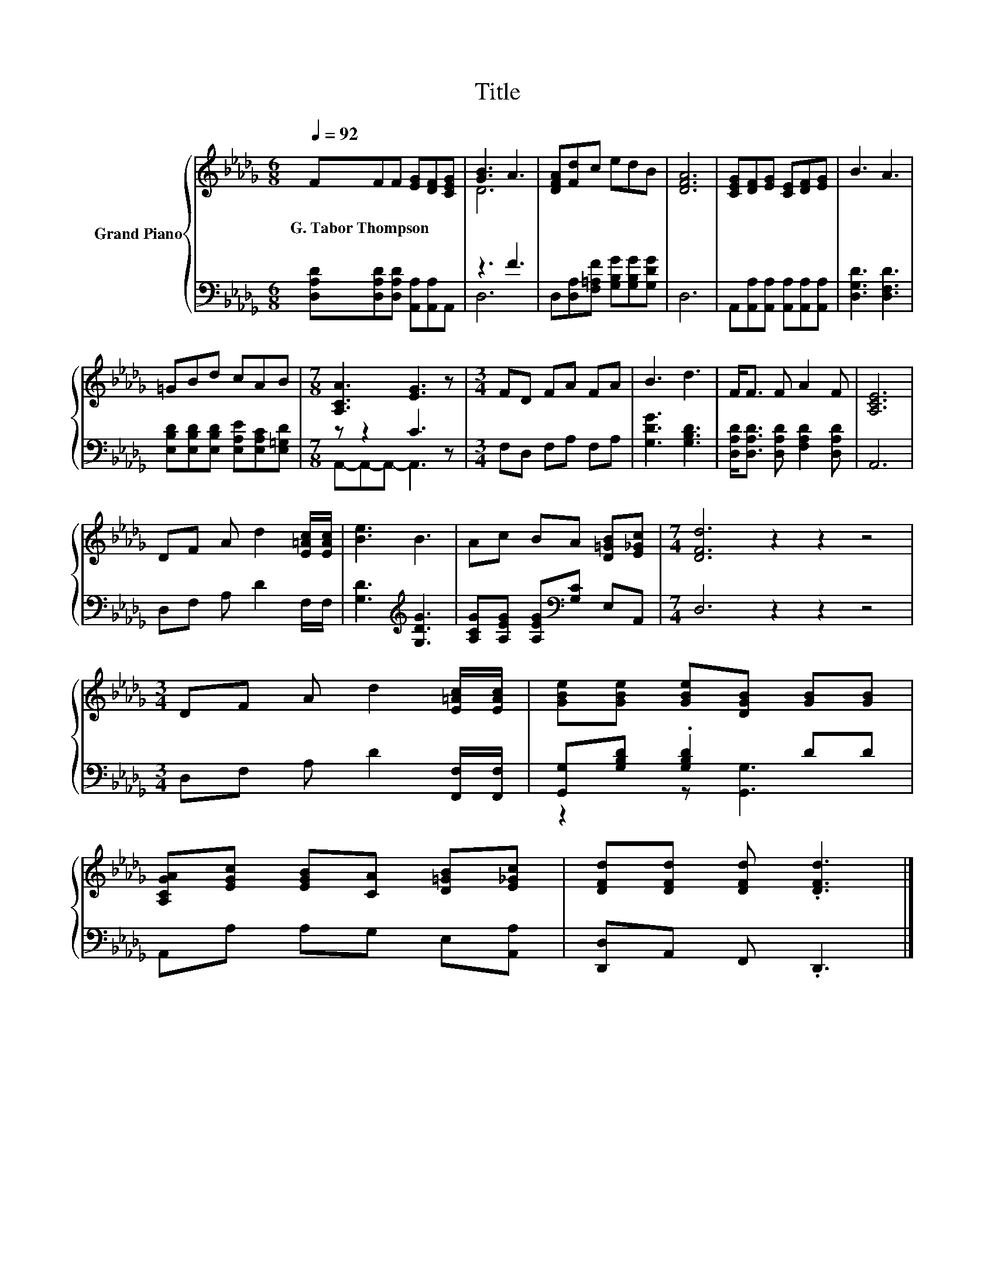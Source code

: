 X:1
T:Title
%%score { ( 1 3 ) | ( 2 4 ) }
L:1/8
Q:1/4=92
M:6/8
K:Db
V:1 treble nm="Grand Piano"
V:3 treble 
V:2 bass 
V:4 bass 
V:1
 FFF [EG][DF][CEG] | [GB]3 A3 | [DFA][Fd]c edB | [DFA]6 | [CEG][DF][EG] [CE][DF][EG] | B3 A3 | %6
w: G.~Tabor~Thompson * * * * *||||||
 =GBd cAB |[M:7/8] [A,CA]3 [EG]3 z |[M:3/4] FD FA FA | B3 d3 | F<F F A2 F | [A,CE]6 | %12
w: ||||||
 DF A d2 [E=Ac]/[EAc]/ | [Be]3 B3 | Ac BA [D=GB][E_Gc] |[M:7/4] [DFd]6 z2 z2 z4 | %16
w: ||||
[M:3/4] DF A d2 [E=Ac]/[EAc]/ | [GBe][GBe] [GBe][DGB] [GB][GB] | %18
w: ||
 [A,CGA][EGc] [EGB][CA] [D=GB][E_Gc] | [DFd][DFd] [DFd] .[DFd]3 |] %20
w: ||
V:2
 [D,A,D][D,A,D][D,A,D] [A,,A,][A,,A,]A,, | z3 F3 | D,[D,A,][F,=A,F] [G,B,G][G,B,G][G,DG] | D,6 | %4
 A,,[A,,A,][A,,A,] [A,,A,][A,,A,][A,,A,] | [D,G,D]3 [D,F,D]3 | %6
 [E,B,D][E,B,D][E,B,D] [E,A,E][E,A,C][E,=G,D] |[M:7/8] z z2 C3 z |[M:3/4] F,D, F,A, F,A, | %9
 [G,DG]3 [G,B,D]3 | [D,A,D]<[D,A,D] [D,A,D] [F,A,D]2 [D,A,D] | A,,6 | D,F, A, D2 F,/F,/ | %13
 [G,D]3[K:treble] [G,DG]3 | [A,CG][A,EG] [A,EG][K:bass][G,C] E,A,, |[M:7/4] D,6 z2 z2 z4 | %16
[M:3/4] D,F, A, D2 [F,,F,]/[F,,F,]/ | [G,,G,][G,B,D] .[G,B,D]2 DD | A,,A, A,G, E,[A,,A,] | %19
 [D,,D,]A,, F,, .D,,3 |] %20
V:3
 x6 | D6 | x6 | x6 | x6 | x6 | x6 |[M:7/8] x7 |[M:3/4] x6 | x6 | x6 | x6 | x6 | x6 | x6 | %15
[M:7/4] x14 |[M:3/4] x6 | x6 | x6 | x6 |] %20
V:4
 x6 | D,6 | x6 | x6 | x6 | x6 | x6 |[M:7/8] A,,-A,,-A,,- A,,3 z |[M:3/4] x6 | x6 | x6 | x6 | x6 | %13
 x3[K:treble] x3 | x3[K:bass] x3 |[M:7/4] x14 |[M:3/4] x6 | z2 z [G,,G,]3 | x6 | x6 |] %20

